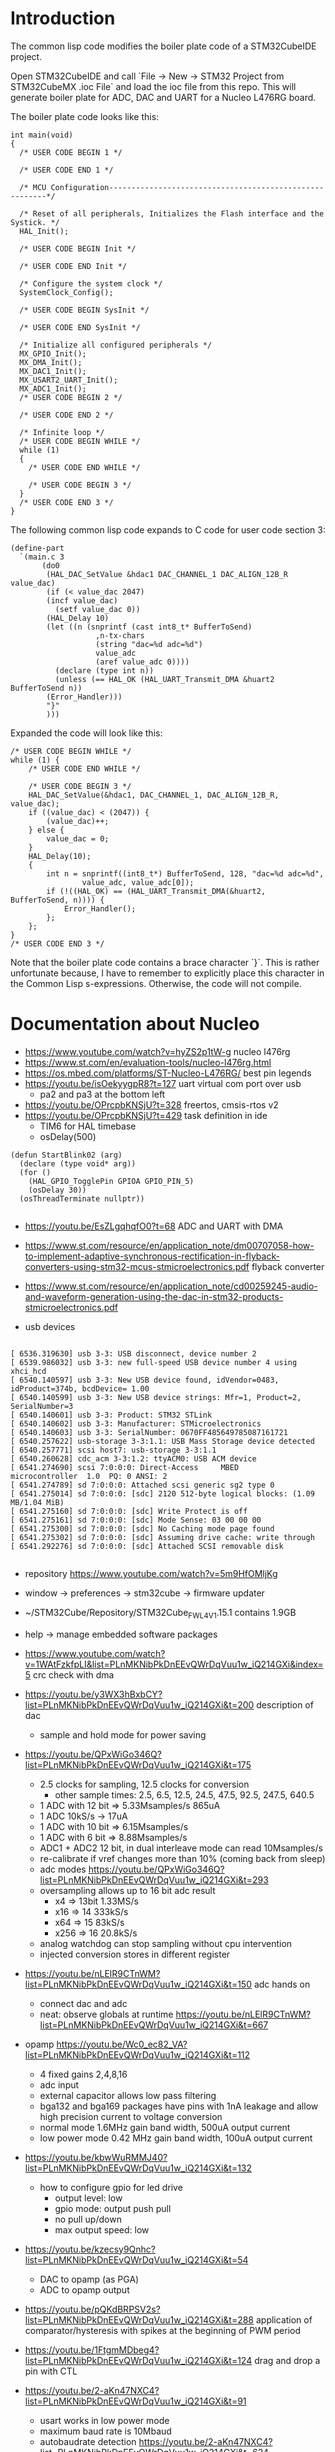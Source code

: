 * Introduction

The common lisp code modifies the boiler plate code of a STM32CubeIDE project.

Open STM32CubeIDE and call `File -> New -> STM32 Project from
STM32CubeMX .ioc File` and load the ioc file from this repo. This will
generate boiler plate for ADC, DAC and UART for a Nucleo L476RG board.

The boiler plate code looks like this:
#+begin_example
int main(void)
{
  /* USER CODE BEGIN 1 */

  /* USER CODE END 1 */

  /* MCU Configuration--------------------------------------------------------*/

  /* Reset of all peripherals, Initializes the Flash interface and the Systick. */
  HAL_Init();

  /* USER CODE BEGIN Init */

  /* USER CODE END Init */

  /* Configure the system clock */
  SystemClock_Config();

  /* USER CODE BEGIN SysInit */

  /* USER CODE END SysInit */

  /* Initialize all configured peripherals */
  MX_GPIO_Init();
  MX_DMA_Init();
  MX_DAC1_Init();
  MX_USART2_UART_Init();
  MX_ADC1_Init();
  /* USER CODE BEGIN 2 */

  /* USER CODE END 2 */

  /* Infinite loop */
  /* USER CODE BEGIN WHILE */
  while (1)
  {
    /* USER CODE END WHILE */

    /* USER CODE BEGIN 3 */
  }
  /* USER CODE END 3 */
}
#+end_example

The following common lisp code expands to C code for user code section 3:
#+begin_example
(define-part
  `(main.c 3
	   (do0
	    (HAL_DAC_SetValue &hdac1 DAC_CHANNEL_1 DAC_ALIGN_12B_R value_dac)
	    (if (< value_dac 2047)
		(incf value_dac)
	      (setf value_dac 0))
	    (HAL_Delay 10)
	    (let ((n (snprintf (cast int8_t* BufferToSend)
			       ,n-tx-chars
			       (string "dac=%d adc=%d")
			       value_adc
			       (aref value_adc 0))))
	      (declare (type int n))
	      (unless (== HAL_OK (HAL_UART_Transmit_DMA &huart2 BufferToSend n))
		(Error_Handler)))
	    "}"
	    )))
#+end_example
Expanded the code will look like this:
#+begin_example
	/* USER CODE BEGIN WHILE */
	while (1) {
		/* USER CODE END WHILE */

		/* USER CODE BEGIN 3 */
		HAL_DAC_SetValue(&hdac1, DAC_CHANNEL_1, DAC_ALIGN_12B_R, value_dac);
		if ((value_dac) < (2047)) {
			(value_dac)++;
		} else {
			value_dac = 0;
		}
		HAL_Delay(10);
		{
			int n = snprintf((int8_t*) BufferToSend, 128, "dac=%d adc=%d",
					value_adc, value_adc[0]);
			if (!((HAL_OK) == (HAL_UART_Transmit_DMA(&huart2, BufferToSend, n)))) {
				Error_Handler();
			};
		};
	}
	/* USER CODE END 3 */
#+end_example

Note that the boiler plate code contains a brace character `}`. This
is rather unfortunate because, I have to remember to explicitly place
this character in the Common Lisp s-expressions. Otherwise, the code
will not compile.


* Documentation about Nucleo

- https://www.youtube.com/watch?v=hyZS2p1tW-g nucleo l476rg
- https://www.st.com/en/evaluation-tools/nucleo-l476rg.html
- https://os.mbed.com/platforms/ST-Nucleo-L476RG/ best pin legends
- https://youtu.be/isOekyygpR8?t=127 uart virtual com port over usb
  - pa2 and pa3 at the bottom left
- https://youtu.be/OPrcpbKNSjU?t=328 freertos, cmsis-rtos v2
- https://youtu.be/OPrcpbKNSjU?t=429 task definition in ide
  - TIM6 for HAL timebase
  - osDelay(500)  
#+begin_example
(defun StartBlink02 (arg)
  (declare (type void* arg))
  (for ()
    (HAL_GPIO_TogglePin GPIOA GPIO_PIN_5)
    (osDelay 30))
  (osThreadTerminate nullptr))

#+end_example

- https://youtu.be/EsZLgqhqfO0?t=68 ADC and UART with DMA
- https://www.st.com/resource/en/application_note/dm00707058-how-to-implement-adaptive-synchronous-rectification-in-flyback-converters-using-stm32-mcus-stmicroelectronics.pdf flyback converter
- https://www.st.com/resource/en/application_note/cd00259245-audio-and-waveform-generation-using-the-dac-in-stm32-products-stmicroelectronics.pdf

- usb devices
#+begin_example

[ 6536.319630] usb 3-3: USB disconnect, device number 2
[ 6539.986032] usb 3-3: new full-speed USB device number 4 using xhci_hcd
[ 6540.140597] usb 3-3: New USB device found, idVendor=0483, idProduct=374b, bcdDevice= 1.00
[ 6540.140599] usb 3-3: New USB device strings: Mfr=1, Product=2, SerialNumber=3
[ 6540.140601] usb 3-3: Product: STM32 STLink
[ 6540.140602] usb 3-3: Manufacturer: STMicroelectronics
[ 6540.140603] usb 3-3: SerialNumber: 0670FF485649785087161721
[ 6540.257622] usb-storage 3-3:1.1: USB Mass Storage device detected
[ 6540.257771] scsi host7: usb-storage 3-3:1.1
[ 6540.260628] cdc_acm 3-3:1.2: ttyACM0: USB ACM device
[ 6541.274690] scsi 7:0:0:0: Direct-Access     MBED     microcontroller  1.0  PQ: 0 ANSI: 2
[ 6541.274789] sd 7:0:0:0: Attached scsi generic sg2 type 0
[ 6541.275014] sd 7:0:0:0: [sdc] 2120 512-byte logical blocks: (1.09 MB/1.04 MiB)
[ 6541.275160] sd 7:0:0:0: [sdc] Write Protect is off
[ 6541.275161] sd 7:0:0:0: [sdc] Mode Sense: 03 00 00 00
[ 6541.275300] sd 7:0:0:0: [sdc] No Caching mode page found
[ 6541.275302] sd 7:0:0:0: [sdc] Assuming drive cache: write through
[ 6541.292276] sd 7:0:0:0: [sdc] Attached SCSI removable disk

#+end_example

- repository https://www.youtube.com/watch?v=5m9HfOMljKg
- window -> preferences -> stm32cube -> firmware updater
- ~/STM32Cube/Repository/STM32Cube_FW_L4_V1.15.1 contains 1.9GB
- help -> manage embedded software packages

- https://www.youtube.com/watch?v=1WAtFzkfpLI&list=PLnMKNibPkDnEEvQWrDqVuu1w_iQ214GXi&index=5 crc check with dma
- https://youtu.be/y3WX3hBxbCY?list=PLnMKNibPkDnEEvQWrDqVuu1w_iQ214GXi&t=200 description of dac
  - sample and hold mode for power saving


- https://youtu.be/QPxWiGo346Q?list=PLnMKNibPkDnEEvQWrDqVuu1w_iQ214GXi&t=175
  - 2.5 clocks for sampling, 12.5 clocks for conversion
    - other sample times: 2.5, 6.5, 12.5, 24.5, 47.5, 92.5, 247.5, 640.5
  - 1 ADC with 12 bit => 5.33Msamples/s    865uA
  - 1 ADC 10kS/s -> 17uA
  - 1 ADC with 10 bit => 6.15Msamples/s   
  - 1 ADC with 6 bit => 8.88Msamples/s
  - ADC1 + ADC2 12 bit, in dual interleave mode can read 10Msamples/s
  - re-calibrate if vref changes more than 10% (coming back from sleep)
  - adc modes https://youtu.be/QPxWiGo346Q?list=PLnMKNibPkDnEEvQWrDqVuu1w_iQ214GXi&t=293
  - oversampling allows up to 16 bit adc result
    - x4  => 13bit 1.33MS/s
    - x16 => 14    333kS/s
    - x64 => 15    83kS/s
    - x256 => 16   20.8kS/s
  - analog watchdog can stop sampling without cpu intervention
  - injected conversion stores in different register
 
- https://youtu.be/nLElR9CTnWM?list=PLnMKNibPkDnEEvQWrDqVuu1w_iQ214GXi&t=150 adc hands on
  - connect dac and adc
  - neat: observe globals at runtime https://youtu.be/nLElR9CTnWM?list=PLnMKNibPkDnEEvQWrDqVuu1w_iQ214GXi&t=667

- opamp https://youtu.be/Wc0_ec82_VA?list=PLnMKNibPkDnEEvQWrDqVuu1w_iQ214GXi&t=112
  - 4 fixed gains 2,4,8,16
  - adc input
  - external capacitor allows low pass filtering
  - bga132 and bga169 packages have pins with 1nA leakage and allow high precision current to voltage conversion
  - normal mode 1.6MHz gain band width, 500uA output current
  - low power mode 0.42 MHz gain band width, 100uA output current

- https://youtu.be/kbwWuRMMJ40?list=PLnMKNibPkDnEEvQWrDqVuu1w_iQ214GXi&t=132
  - how to configure gpio for led drive
    - output level: low
    - gpio mode: output push pull
    - no pull up/down
    - max output speed: low

- https://youtu.be/kzecsy9Qnhc?list=PLnMKNibPkDnEEvQWrDqVuu1w_iQ214GXi&t=54
  - DAC to opamp (as PGA)
  - ADC to opamp output

- https://youtu.be/pQKdBRPSV2s?list=PLnMKNibPkDnEEvQWrDqVuu1w_iQ214GXi&t=288 application of comparator/hysteresis with spikes at the beginning of PWM period
- https://youtu.be/1FtgmMDbeg4?list=PLnMKNibPkDnEEvQWrDqVuu1w_iQ214GXi&t=124 drag and drop a pin with CTL

- https://youtu.be/2-aKn47NXC4?list=PLnMKNibPkDnEEvQWrDqVuu1w_iQ214GXi&t=91
  - usart works in low power mode
  - maximum baud rate is 10Mbaud
  - autobaudrate detection  https://youtu.be/2-aKn47NXC4?list=PLnMKNibPkDnEEvQWrDqVuu1w_iQ214GXi&t=624
    - bit at 1
    - 10xx
    - 0x7ff
    - 0x55
- https://youtu.be/DSrPZYPXUSM?list=PLnMKNibPkDnEEvQWrDqVuu1w_iQ214GXi&t=267 uart hands on

- https://www.youtube.com/watch?v=mKlP0D2uZWM&list=PLnMKNibPkDnEEvQWrDqVuu1w_iQ214GXi&index=29
  - spi maixmum speed 40MHz (if the mcu is generating)
  - receiving spi is more challenging

- https://youtu.be/rLnQ3W8gmjY?list=PLnMKNibPkDnEEvQWrDqVuu1w_iQ214GXi&t=67
  - virtual com port with usb
  - 2048 bytes buffer size
- https://youtu.be/GKpQ3n0_WwI?list=PLnMKNibPkDnEEvQWrDqVuu1w_iQ214GXi&t=1391
  - dead time for bridges
  - can stop when ecc errors are detected
  - adc can be triggered by the timers (e.g. for 3 phase motor)

- https://youtu.be/yQH0bQxUJK8?list=PLnMKNibPkDnEEvQWrDqVuu1w_iQ214GXi&t=45
  - low power timer runs even without clocks
  - for gas meter
  - can output pwm
  - inputs have glitch filtering circuitry

- https://youtu.be/XAgGS-NaztM?list=PLnMKNibPkDnEEvQWrDqVuu1w_iQ214GXi&t=22
  - real time clock
  - 128 bytes erased on tamper detection
  - active in all low-power modes
  - 50 or 60Hz mains as reference clock
 
- https://youtu.be/xe3cwf-g8xU?list=PLnMKNibPkDnEEvQWrDqVuu1w_iQ214GXi&t=79  window watchdog
  - check that software fullfills timing requirement
  - RCC_APB1ENR1
  - 51.2us .. 26.2,ms
  - debugger can halt counter

- https://youtu.be/w-ZOj0WlKHs?list=PLnMKNibPkDnEEvQWrDqVuu1w_iQ214GXi&t=87 dfsdm
  - more than 16bit resolution up to 24 bits
  - serial interface to external analog part one or two wires
    - 20 MHz
    - SPI or manchester coded
    - manchester cheapest for optical isolation
    - also input from internal adcs but not on the device i have
  - 32bit internal integrator
  - 24bit final data register width
  - extremes detector
  - STPMS2 thermal monitor 2EUR
    - programmable gain low noise chopper amp
    - two delta sigma
    - bandgap voltage reference
    - https://eu.mouser.com/datasheet/2/389/cd00253175-1796951.pdf
    - https://youtu.be/w-ZOj0WlKHs?list=PLnMKNibPkDnEEvQWrDqVuu1w_iQ214GXi&t=1263 3 phase power meter without transformer
-  https://youtu.be/MdDqVeIGhec?list=PLnMKNibPkDnEEvQWrDqVuu1w_iQ214GXi&t=135 handson microphone
- https://youtu.be/iV8flZyTAa4?list=PLnMKNibPkDnEEvQWrDqVuu1w_iQ214GXi&t=436 lcd waveform discription
  - can drive high capacitive loads
  - lots of pins https://youtu.be/UHSXeXvCVJA?list=PLnMKNibPkDnEEvQWrDqVuu1w_iQ214GXi&t=271

- adc scan conversion https://www.st.com/resource/en/application_note/cd00258017-stm32-s-adc-modes-and-their-applications-stmicroelectronics.pdf


** How to execute from RAM

- https://stackoverflow.com/questions/42612329/executing-code-from-ram-in-stm32
- flash seems to be faster: https://community.st.com/s/question/0D50X00009XkWw7/stm32f4-how-can-i-move-code-into-fast-ram

** Voltage Reference
- $3 reference https://www.maximintegrated.com/en/products/analog/voltage-references/MAX6126.html
- adc accuracy app note https://www.st.com/content/ccc/resource/technical/document/application_note/group0/3f/4c/a4/82/bd/63/4e/92/CD00211314/files/CD00211314.pdf/jcr:content/translations/en.CD00211314.pdf
  - improve resolution by adding noise (or triangular sweep)

** Float

- https://stackoverflow.com/questions/28334435/stm32-printf-float-variable
#+begin_example
with the GCC ARM Embedded toolchain, floating point support in printf isn't enabled by default. To enable, add -u _printf_float to your LDFLAGS.
#+end_example
- another way
#+begin_example
int i = 132;
 printf("Result is: %d.%d", i/10, i%10);
#+end_example

** Disable Interrupts
- https://stm32f4-discovery.net/2015/06/how-to-properly-enabledisable-interrupts-in-arm-cortex-m/
** Interleaved ADC

- http://www.jiee.eu/wp-content/uploads/papers/vol2i1/v2i1_Jacko_Kovac.pdf describes delay problem
- https://community.st.com/s/question/0D50X00009XkdhRSAR/stm32f103c8t6-fast-interleaved-adc-gives-samples-in-wrong-order don't calibrate adc with dma enabled
- https://www.tablix.org/~avian/blog/archives/2013/10/interleaved_adc_mode_on_stm32f1/ blog post
  - https://github.com/avian2/vesna-adc-hf-test example code
  - https://nbviewer.jupyter.org/github/avian2/vesna-adc-hf-test/blob/master/interleaved_mode/Interleaved%20mode%20test.ipynb jupyter notebook
- https://www.st.com/resource/en/application_note/dm00069390-stm32f30x-adc-modes-and-application-stmicroelectronics.pdf
** Sync DAC and ADC
- https://community.st.com/s/question/0D50X00009XkWEK/sync-dac-output-and-adc-reading
- https://community.st.com/s/question/0D50X00009XkY6v/dacadc-conversion-timer-triggering in some devices timers can't trigger adc under certain conditions
- https://youtu.be/GKpQ3n0_WwI?list=PLnMKNibPkDnEEvQWrDqVuu1w_iQ214GXi&t=1391 perhaps i can use the deadtime hardware to trigger dac followed by adc
  - https://youtu.be/GKpQ3n0_WwI?list=PLnMKNibPkDnEEvQWrDqVuu1w_iQ214GXi&t=722 preload mode must be preferred for applications with realtime constraints
- https://www.st.com/resource/en/application_note/dm00042534-stm32-crossseries-timer-overview-stmicroelectronics.pdf 
- https://community.st.com/s/question/0D50X00009XkajW/adc-trigger-on-timer-update
  - disable continuous conversion for trigger from timer to work
** Protobuf
- https://github.com/nanopb/nanopb/blob/master/docs/index.rst
#+begin_example
cd src
git clone https://github.com/nanopb/nanopb/
mkdir b; cd b
cmake -DCMAKE_BUILD_TYPE=Release -G Ninja ..
#+end_example
